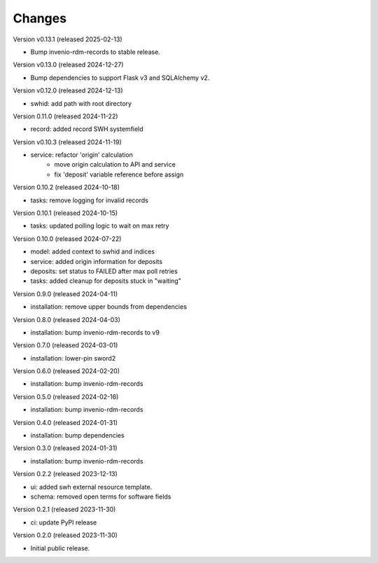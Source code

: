 ..
    Copyright (C) 2023-2024 CERN
    Copyright (C) 2020 Cottage Labs LLP.

    invenio-swh is free software; you can redistribute it and/or modify it
    under the terms of the MIT License; see LICENSE file for more details.

Changes
=======

Version v0.13.1 (released 2025-02-13)

- Bump invenio-rdm-records to stable release.

Version v0.13.0 (released 2024-12-27)

- Bump dependencies to support Flask v3 and SQLAlchemy v2.

Version v0.12.0 (released 2024-12-13)

- swhid: add path with root directory

Version 0.11.0 (released 2024-11-22)

- record: added record SWH systemfield

Version v0.10.3 (released 2024-11-19)

- service: refactor 'origin' calculation
    * move origin calculation to API and service
    * fix 'deposit' variable reference before assign

Version 0.10.2 (released 2024-10-18)

- tasks: remove logging for invalid records

Version 0.10.1 (released 2024-10-15)

- tasks: updated polling logic to wait on max retry

Version 0.10.0 (released 2024-07-22)

- model: added context to swhid and indices
- service: added origin information for deposits
- deposits: set status to FAILED after max poll retries
- tasks: added cleanup for deposits stuck in "waiting"

Version 0.9.0 (released 2024-04-11)

- installation: remove upper bounds from dependencies

Version 0.8.0 (released 2024-04-03)

- installation: bump invenio-rdm-records to v9

Version 0.7.0 (released 2024-03-01)

- installation: lower-pin sword2

Version 0.6.0 (released 2024-02-20)

- installation: bump invenio-rdm-records

Version 0.5.0 (released 2024-02-16)

- installation: bump invenio-rdm-records

Version 0.4.0 (released 2024-01-31)

- installation: bump dependencies

Version 0.3.0 (released 2024-01-31)

- installation: bump invenio-rdm-records

Version 0.2.2 (released 2023-12-13)

- ui: added swh external resource template.
- schema: removed open terms for software fields

Version 0.2.1 (released 2023-11-30)

- ci: update PyPI release

Version 0.2.0 (released 2023-11-30)

- Initial public release.
